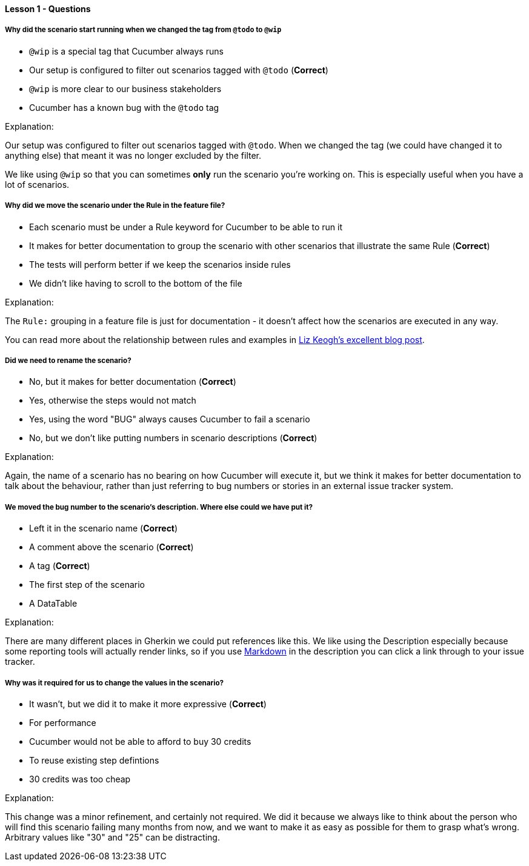 ==== Lesson 1 - Questions

===== Why did the scenario start running when we changed the tag from `@todo` to `@wip`

* `@wip` is a special tag that Cucumber always runs
* Our setup is configured to filter out scenarios tagged with `@todo` (*Correct*)
* `@wip` is more clear to our business stakeholders
* Cucumber has a known bug with the `@todo` tag

Explanation:

Our setup was configured to filter out scenarios tagged with `@todo`. When we changed the tag (we could have changed it to anything else) 
that meant it was no longer excluded by the filter.

We like using `@wip` so that you can sometimes *only* run the scenario you're working on. This is especially useful when you have a lot of scenarios.

===== Why did we move the scenario under the Rule in the feature file?

* Each scenario must be under a Rule keyword for Cucumber to be able to run it
* It makes for better documentation to group the scenario with other scenarios that illustrate the same Rule (*Correct*)
* The tests will perform better if we keep the scenarios inside rules
* We didn't like having to scroll to the bottom of the file

Explanation:

The `Rule:` grouping in a feature file is just for documentation - it doesn't affect how the scenarios are executed in any way.

You can read more about the relationship between rules and examples in https://lizkeogh.com/2011/06/20/acceptance-criteria-vs-scenarios/:[Liz Keogh's excellent blog post].

===== Did we need to rename the scenario?

* No, but it makes for better documentation (*Correct*)
* Yes, otherwise the steps would not match
* Yes, using the word "BUG" always causes Cucumber to fail a scenario
* No, but we don't like putting numbers in scenario descriptions (*Correct*)

Explanation:

Again, the name of a scenario has no bearing on how Cucumber will execute it, but we think it makes for better documentation to talk about the behaviour, rather than just 
referring to bug numbers or stories in an external issue tracker system.

===== We moved the bug number to the scenario's description. Where else could we have put it?

* Left it in the scenario name (*Correct*)
* A comment above the scenario (*Correct*)
* A tag (*Correct*)
* The first step of the scenario
* A DataTable

Explanation:

There are many different places in Gherkin we could put references like this. We like using the Description especially because some reporting tools will actually
render links, so if you use https://daringfireball.net/projects/markdown/[Markdown] in the description you can click a link through to your issue tracker.

===== Why was it required for us to change the values in the scenario?

* It wasn't, but we did it to make it more expressive (*Correct*)
* For performance
* Cucumber would not be able to afford to buy 30 credits
* To reuse existing step defintions
* 30 credits was too cheap

Explanation:

This change was a minor refinement, and certainly not required. We did it because we always like to think about the person who will find this scenario
failing many months from now, and we want to make it as easy as possible for them to grasp what's wrong. Arbitrary values like "30" and "25" can be distracting.